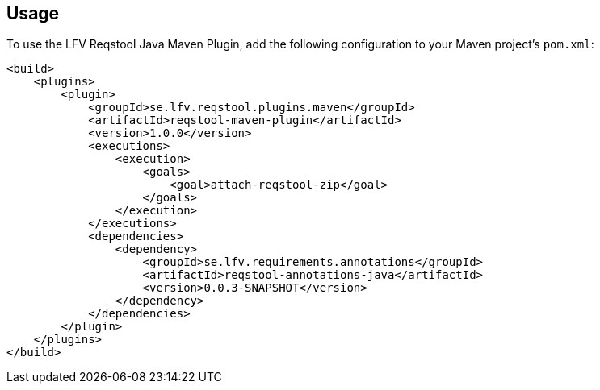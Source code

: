 == Usage

To use the LFV Reqstool Java Maven Plugin, add the following configuration to your Maven project's `pom.xml`:

```xml
<build>
    <plugins>
        <plugin>
            <groupId>se.lfv.reqstool.plugins.maven</groupId>
            <artifactId>reqstool-maven-plugin</artifactId>
            <version>1.0.0</version>
            <executions>
                <execution>
                    <goals>
                        <goal>attach-reqstool-zip</goal>
                    </goals>
                </execution>
            </executions>
            <dependencies>
                <dependency>
                    <groupId>se.lfv.requirements.annotations</groupId>
                    <artifactId>reqstool-annotations-java</artifactId>
                    <version>0.0.3-SNAPSHOT</version>
                </dependency>
            </dependencies>            
        </plugin>
    </plugins>
</build>
```
